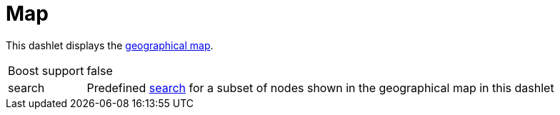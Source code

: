 
= Map

This dashlet displays the link:https://opennms.discourse.group/t/geographical-maps/2212[geographical map].

[options="autowidth", cols="1,2"]
|===
| Boost support
| false

| search
| Predefined link:https://opennms.discourse.group/t/geographical-maps/2212#searching-3[search] for a subset of nodes shown in the geographical map in this dashlet
|===
